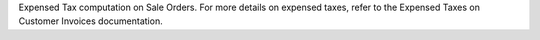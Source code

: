 Expensed Tax computation on Sale Orders.
For more details on expensed taxes,
refer to the Expensed Taxes on Customer Invoices documentation.
